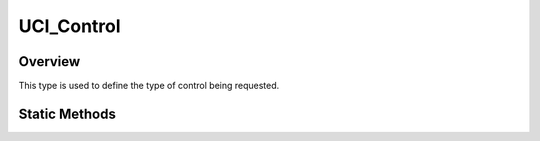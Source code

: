 .. ****************************************************************************
.. CUI//REL TO USA ONLY
..
.. The Advanced Framework for Simulation, Integration, and Modeling (AFSIM)
..
.. The use, dissemination or disclosure of data in this file is subject to
.. limitation or restriction. See accompanying README and LICENSE for details.
.. ****************************************************************************

UCI_Control
-----------

.. class:: UCI_Control

Overview
========

This type is used to define the type of control being requested.

Static Methods
==============

.. method:: static UCI_Control MISSION()

   Returns the MISSION control type.

.. method:: static UCI_Control CAPABILITY_PRIMARY()

   Returns the CAPABILITY_PRIMARY control type.

.. method:: static UCI_Control CAPABILITY_SECONDARY()

   Returns the CAPABILITY_SECONDARY control type.

.. method:: static UCI_Control CAPABILITY_MANAGER()

   Returns the CAPABILITY_MANAGER control type.
